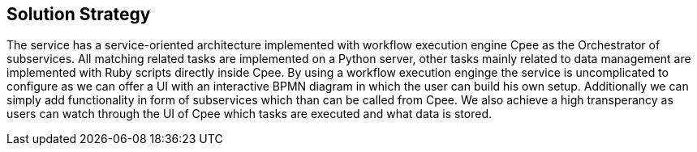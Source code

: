 ifndef::imagesdir[:imagesdir: ../images]

[[section-solution-strategy]]
== Solution Strategy
The service has a service-oriented architecture implemented with workflow execution engine Cpee as the Orchestrator of subservices. All matching related tasks are implemented on a Python server, other tasks mainly related to data management are implemented with Ruby scripts directly inside Cpee. By using a workflow execution enginge the service is uncomplicated to configure as we can offer a UI with an interactive BPMN diagram in which the user can build his own setup. Additionally we can simply add functionality in form of subservices which than can be called from Cpee. We also achieve a high transperancy as users can watch through the UI of Cpee which tasks are executed and what data is stored.


